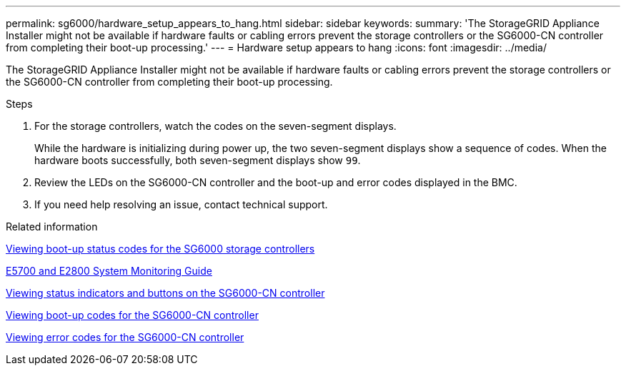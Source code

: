 ---
permalink: sg6000/hardware_setup_appears_to_hang.html
sidebar: sidebar
keywords:
summary: 'The StorageGRID Appliance Installer might not be available if hardware faults or cabling errors prevent the storage controllers or the SG6000-CN controller from completing their boot-up processing.'
---
= Hardware setup appears to hang
:icons: font
:imagesdir: ../media/

[.lead]
The StorageGRID Appliance Installer might not be available if hardware faults or cabling errors prevent the storage controllers or the SG6000-CN controller from completing their boot-up processing.

.Steps

. For the storage controllers, watch the codes on the seven-segment displays.
+
While the hardware is initializing during power up, the two seven-segment displays show a sequence of codes. When the hardware boots successfully, both seven-segment displays show `99`.

. Review the LEDs on the SG6000-CN controller and the boot-up and error codes displayed in the BMC.
. If you need help resolving an issue, contact technical support.

.Related information

xref:viewing_boot_up_status_codes_for_sg6000_storage_controllers.adoc[Viewing boot-up status codes for the SG6000 storage controllers]

https://library.netapp.com/ecm/ecm_download_file/ECMLP2531141[E5700 and E2800 System Monitoring Guide^]

xref:viewing_status_indicators_and_buttons_on_sg6000_cn_controller.adoc[Viewing status indicators and buttons on the SG6000-CN controller]

xref:viewing_boot_up_codes_for_sg6000_cn_controller.adoc[Viewing boot-up codes for the SG6000-CN controller]

xref:viewing_error_codes_for_sg6000_cn_controller.adoc[Viewing error codes for the SG6000-CN controller]
